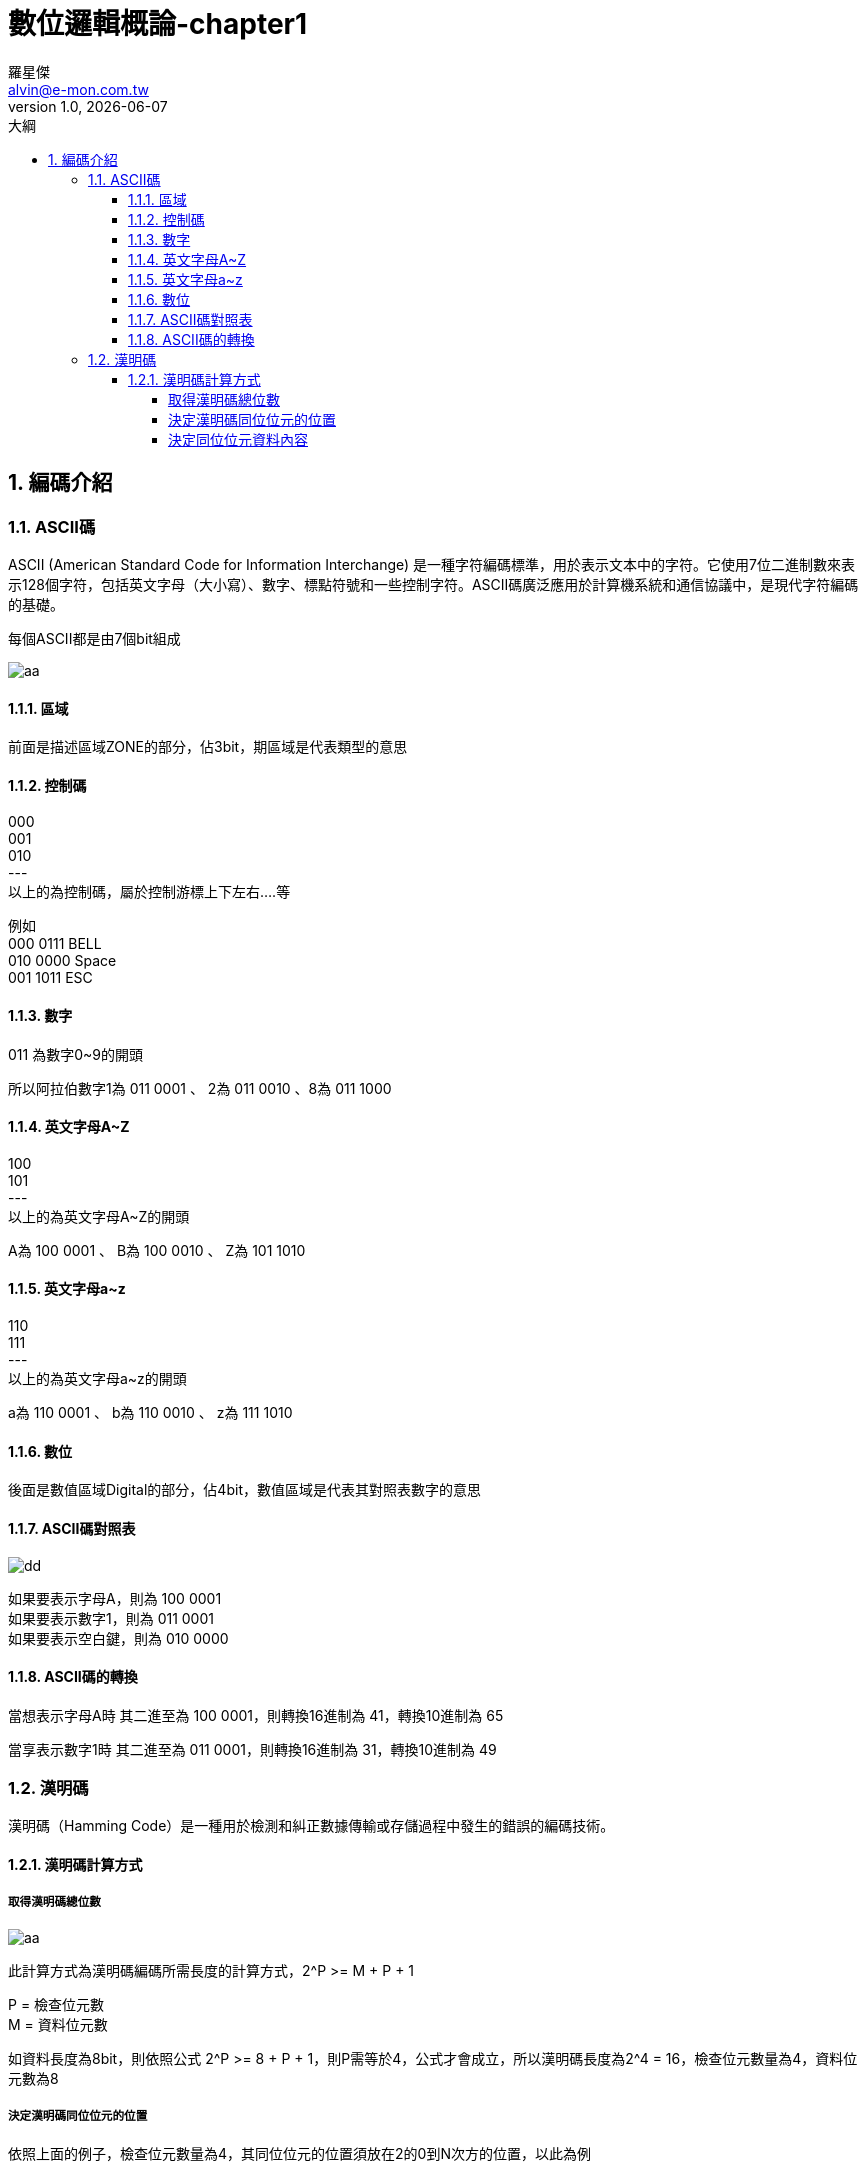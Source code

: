 = 數位邏輯概論-chapter1
羅星傑 <alvin@e-mon.com.tw>
v1.0, {docdate}
:doctype: book
:experimental:
:icons: font
:sectnums:
:toc: left
:toc-title: 大綱
:toclevels: 4
:reproducible:
:imagesdir: ../images/數位邏輯概論
:hardbreaks-option:
:hide-uri-scheme:
:url-org: https://github.com/Alvin-Lo0729
:url-repo: {url-org}/Ncut-University-Night-School
ifdef::env-site[:url-project: link:]
:url-rel-file-base: link:
ifdef::env-site,env-yard[]

:url-rel-file-base: {url-repo}/blob/master/images/%E6%95%B8%E4%BD%8D%E9%82%8F%E8%BC%AF%E6%A6%82%E8%AB%96/

endif::[]


== 編碼介紹

=== ASCII碼

ASCII (American Standard Code for Information Interchange) 是一種字符編碼標準，用於表示文本中的字符。它使用7位二進制數來表示128個字符，包括英文字母（大小寫）、數字、標點符號和一些控制字符。ASCII碼廣泛應用於計算機系統和通信協議中，是現代字符編碼的基礎。

每個ASCII都是由7個bit組成

image::/ascii.jpg[aa]

==== 區域
前面是描述區域ZONE的部分，佔3bit，期區域是代表類型的意思

==== 控制碼
000
001
010
---
以上的為控制碼，屬於控制游標上下左右....等

例如
000 0111 BELL
010 0000 Space
001 1011 ESC

==== 數字

011 為數字0~9的開頭

所以阿拉伯數字1為 011 0001 、 2為 011 0010 、8為 011 1000

==== 英文字母A~Z

100
101
---
以上的為英文字母A~Z的開頭

A為 100 0001 、 B為 100 0010 、 Z為 101 1010

==== 英文字母a~z
110
111
---
以上的為英文字母a~z的開頭

a為 110 0001 、 b為 110 0010 、 z為 111 1010


==== 數位
後面是數值區域Digital的部分，佔4bit，數值區域是代表其對照表數字的意思

==== ASCII碼對照表

image::/ascii對照.jpg[dd]

如果要表示字母A，則為 100 0001
如果要表示數字1，則為 011 0001
如果要表示空白鍵，則為 010 0000


==== ASCII碼的轉換

當想表示字母A時 其二進至為 100 0001，則轉換16進制為 41，轉換10進制為 65

當享表示數字1時 其二進至為 011 0001，則轉換16進制為 31，轉換10進制為 49

=== 漢明碼

漢明碼（Hamming Code）是一種用於檢測和糾正數據傳輸或存儲過程中發生的錯誤的編碼技術。

==== 漢明碼計算方式

===== 取得漢明碼總位數

image::/漢明碼編碼計算方式.jpg[aa]

此計算方式為漢明碼編碼所需長度的計算方式，2^P >= M + P + 1

P = 檢查位元數
M = 資料位元數

如資料長度為8bit，則依照公式 2^P >= 8 + P + 1，則P需等於4，公式才會成立，所以漢明碼長度為2^4 = 16，檢查位元數量為4，資料位元數為8

===== 決定漢明碼同位位元的位置

依照上面的例子，檢查位元數量為4，其同位位元的位置須放在2的0到N次方的位置，以此為例

2^0 = 1
2^1 = 2
2^2 = 4
2^3 = 8

所以同位位元的位置為1、2、4、8

image::/決定同位位元的位置.jpg[]

P為同位元資料位置與原本資料的位置

===== 決定同位位元資料內容




